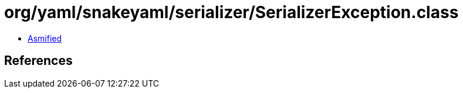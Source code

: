 = org/yaml/snakeyaml/serializer/SerializerException.class

 - link:SerializerException-asmified.java[Asmified]

== References

